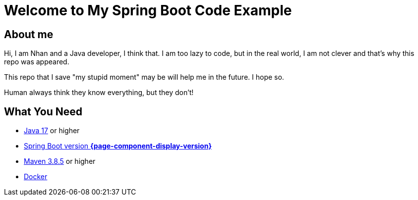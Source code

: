 = Welcome to My Spring Boot Code Example
:description: Welcome to My Spring Boot Code Example

== About me

Hi, I am Nhan and a Java developer, I think that. I am too lazy to code, but in the real world, I am not clever and that's why this repo was appeared.

This repo that I save "my stupid moment" may be will help me in the future. I hope so.

[.bd-callout.bd-callout-info]
Human always think they know everything, but they don't!

== What You Need

* https://www.oracle.com/java/technologies/downloads/[Java 17] or higher
* https://spring.io/[Spring Boot version *{page-component-display-version}*]
* https://maven.apache.org/download.cgi/[Maven 3.8.5] or higher
* https://www.docker.com/products/docker-desktop/[Docker]